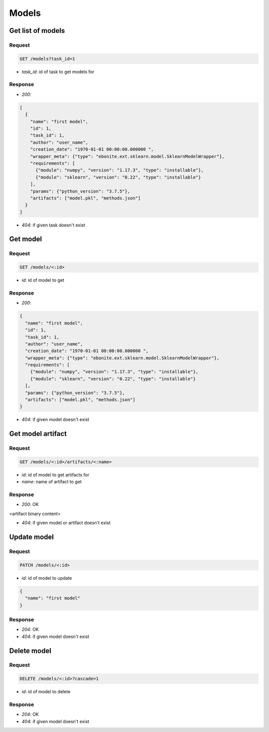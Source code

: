 Models
======

Get list of models
------------------

Request
^^^^^^^

.. code-block::

  GET /models?task_id=1

* `task_id`: id of task to get models for

Response
^^^^^^^^

* `200`:

.. code-block:: json

  [
    {
      "name": "first model",
      "id": 1,
      "task_id": 1,
      "author": "user_name",
      "creation_date": "1970-01-01 00:00:00.000000 ",
      "wrapper_meta": {"type": "ebonite.ext.sklearn.model.SklearnModelWrapper"},
      "requirements": [
        {"module": "numpy", "version": "1.17.3", "type": "installable"},
        {"module": "sklearn", "version": "0.22", "type": "installable"}
      ],
      "params": {"python_version": "3.7.5"},
      "artifacts": ["model.pkl", "methods.json"]
    }
  ]

* `404`: if given task doesn't exist


Get model
---------

Request
^^^^^^^

.. code-block::

  GET /models/<:id>

* `id`: id of model to get

Response
^^^^^^^^

* `200`:

.. code-block:: json

  {
    "name": "first model",
    "id": 1,
    "task_id": 1,
    "author": "user_name",
    "creation_date": "1970-01-01 00:00:00.000000 ",
    "wrapper_meta": {"type": "ebonite.ext.sklearn.model.SklearnModelWrapper"},
    "requirements": [
      {"module": "numpy", "version": "1.17.3", "type": "installable"},
      {"module": "sklearn", "version": "0.22", "type": "installable"}
    ],
    "params": {"python_version": "3.7.5"},
    "artifacts": ["model.pkl", "methods.json"]
  }

* `404`: if given model doesn't exist


Get model artifact
------------------

Request
^^^^^^^

.. code-block::

  GET /models/<:id>/artifacts/<:name>

* `id`: id of model to get artifacts for
* `name`: name of artifact to get

Response
^^^^^^^^^^^^^^

* `200`: OK

.. code-block:: application/octet-stream

<artifact binary content>

* `404`: if given model or artifact doesn't exist


Update model
------------

Request
^^^^^^^

.. code-block::

  PATCH /models/<:id>

* `id`: id of model to update

.. code-block:: json

  {
    "name": "first model"
  }

Response
^^^^^^^^^^^^^^

* `204`: OK
* `404`: if given model doesn't exist


Delete model
------------

Request
^^^^^^^

.. code-block::

  DELETE /models/<:id>?cascade=1

* `id`: id of model to delete

Response
^^^^^^^^^^^^^^

* `204`: OK
* `404`: if given model doesn't exist
